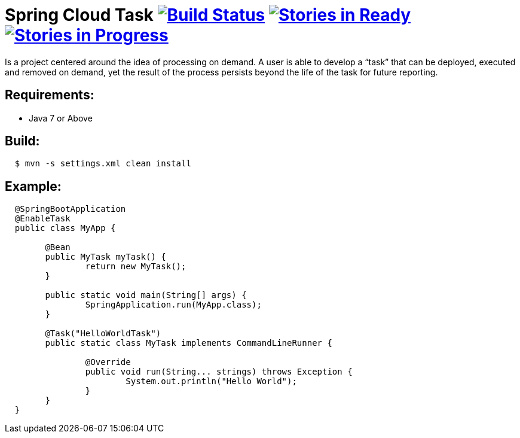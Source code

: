 = Spring Cloud Task image:https://build.spring.io/plugins/servlet/buildStatusImage/SCS-STASK[Build Status, link=https://build.spring.io/browse/SCS-STASK] image:https://badge.waffle.io/spring-cloud/spring-cloud-task.svg?label=ready&title=Ready[Stories in Ready, link=http://waffle.io/spring-cloud/spring-cloud-task] image:https://badge.waffle.io/spring-cloud/spring-cloud-task.svg?label=In%20Progress&title=In%20Progress[Stories in Progress, link=http://waffle.io/spring-cloud/spring-cloud-task]

Is a project centered around the idea of processing on demand.  A user is able to develop
a “task” that can be deployed, executed and removed on demand, yet the result of the
process persists beyond the life of the task for future reporting.


== Requirements:

* Java 7 or Above

== Build:

[source,shell,indent=2]
----
$ mvn -s settings.xml clean install
----

== Example:

[source,java,indent=2]
----
@SpringBootApplication
@EnableTask
public class MyApp {

	@Bean
	public MyTask myTask() {
		return new MyTask();
	}

	public static void main(String[] args) {
		SpringApplication.run(MyApp.class);
	}

	@Task("HelloWorldTask")
	public static class MyTask implements CommandLineRunner {

		@Override
		public void run(String... strings) throws Exception {
			System.out.println("Hello World");
		}
	}
}
----
